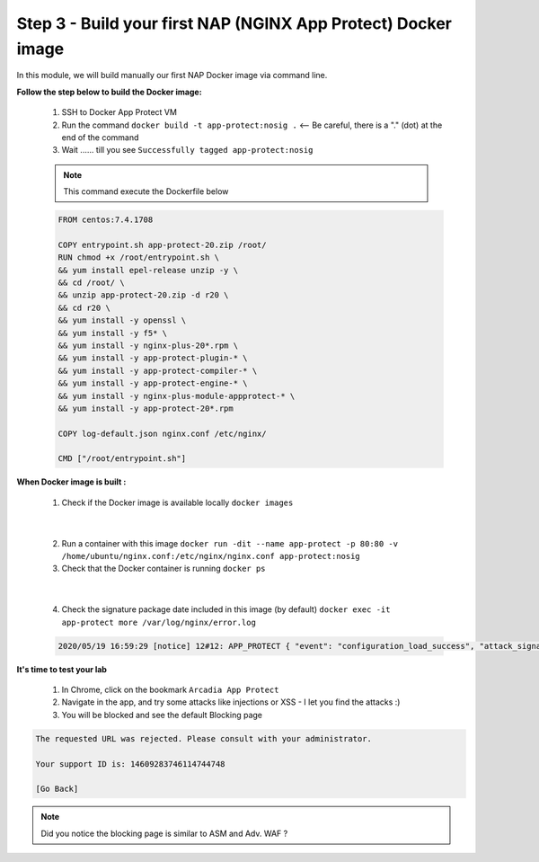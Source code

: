 Step 3 - Build your first NAP (NGINX App Protect) Docker image
##############################################################

In this module, we will build manually our first NAP Docker image via command line.

**Follow the step below to build the Docker image:**

   #. SSH to Docker App Protect VM
   #. Run the command ``docker build -t app-protect:nosig .`` <-- Be careful, there is a "." (dot) at the end of the command
   #. Wait ...... till you see ``Successfully tagged app-protect:nosig``

   .. note:: This command execute the Dockerfile below

   .. code-block:: bash

      FROM centos:7.4.1708

      COPY entrypoint.sh app-protect-20.zip /root/
      RUN chmod +x /root/entrypoint.sh \
      && yum install epel-release unzip -y \
      && cd /root/ \
      && unzip app-protect-20.zip -d r20 \
      && cd r20 \
      && yum install -y openssl \
      && yum install -y f5* \
      && yum install -y nginx-plus-20*.rpm \
      && yum install -y app-protect-plugin-* \
      && yum install -y app-protect-compiler-* \
      && yum install -y app-protect-engine-* \
      && yum install -y nginx-plus-module-appprotect-* \
      && yum install -y app-protect-20*.rpm

      COPY log-default.json nginx.conf /etc/nginx/

      CMD ["/root/entrypoint.sh"]



**When Docker image is built :**

   1. Check if the Docker image is available locally ``docker images``

   .. image:: ../pictures/module1/docker_images.png
      :align: center

|

   2. Run a container with this image ``docker run -dit --name app-protect -p 80:80 -v /home/ubuntu/nginx.conf:/etc/nginx/nginx.conf app-protect:nosig``
   3. Check that the Docker container is running ``docker ps``

   .. image:: ../pictures/module1/docker_run.png
      :align: center

|

   4. Check the signature package date included in this image (by default) ``docker exec -it app-protect more /var/log/nginx/error.log``


   .. code-block:: bash
      
      2020/05/19 16:59:29 [notice] 12#12: APP_PROTECT { "event": "configuration_load_success", "attack_signatures_package":{"revision_datetime":"2019-07-16T12:21:31Z"},"completed_successfully":true}


**It's time to test your lab**

   #. In Chrome, click on the bookmark ``Arcadia App Protect``
   #. Navigate in the app, and try some attacks like injections or XSS - I let you find the attacks :)
   #. You will be blocked and see the default Blocking page

.. code-block:: html

   The requested URL was rejected. Please consult with your administrator.

   Your support ID is: 14609283746114744748

   [Go Back]

.. note:: Did you notice the blocking page is similar to ASM and Adv. WAF ?

